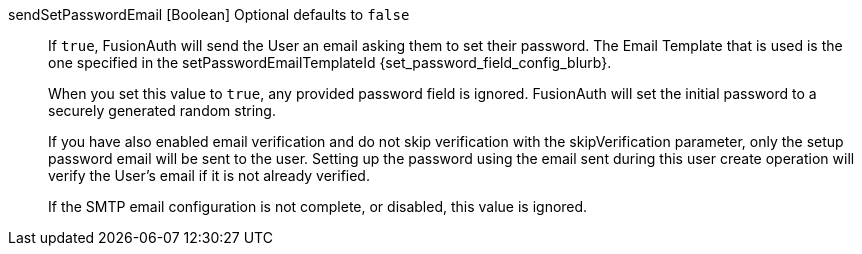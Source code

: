 [field]#sendSetPasswordEmail# [type]#[Boolean]# [optional]#Optional# [default]#defaults to `false`#::
If `true`, FusionAuth will send the User an email asking them to set their password. The Email Template that is used is the one specified in the [field]#setPasswordEmailTemplateId# {set_password_field_config_blurb}.
+
When you set this value to `true`, any provided [field]#password# field is ignored. FusionAuth will set the initial password to a securely generated random string.
+
If you have also enabled email verification and do not skip verification with the [field]#skipVerification# parameter, only the setup password email will be sent to the user. Setting up the password using the email sent during this user create operation will verify the User's email if it is not already verified.
+
If the SMTP email configuration is not complete, or disabled, this value is ignored.
